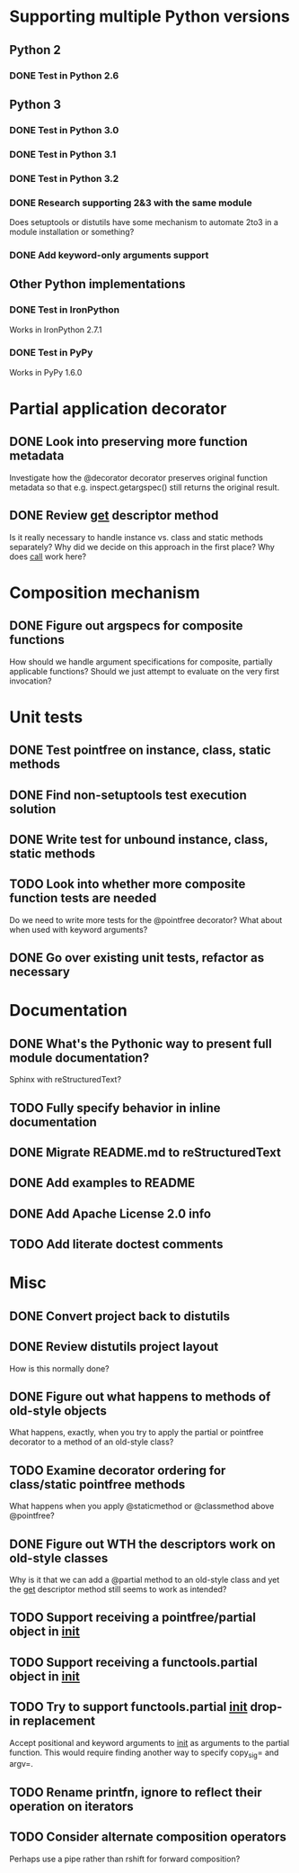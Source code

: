 #+STARTUP: content logdone

* Supporting multiple Python versions
** Python 2
*** DONE Test in Python 2.6
    CLOSED: [2011-11-04 Fri 20:02]
** Python 3
*** DONE Test in Python 3.0
    CLOSED: [2011-11-06 Sun 01:14]
*** DONE Test in Python 3.1
    CLOSED: [2011-11-06 Sun 00:48]
*** DONE Test in Python 3.2
    CLOSED: [2011-11-05 Sat 17:38]
*** DONE Research supporting 2&3 with the same module
    CLOSED: [2011-11-04 Fri 02:32]
    Does setuptools or distutils have some mechanism to automate 2to3 in a
    module installation or something?
*** DONE Add keyword-only arguments support
    CLOSED: [2011-11-05 Sat 23:55]
** Other Python implementations
*** DONE Test in IronPython
    CLOSED: [2011-11-06 Sun 13:14]
    Works in IronPython 2.7.1
*** DONE Test in PyPy
    CLOSED: [2011-11-06 Sun 00:54]
    Works in PyPy 1.6.0
* Partial application decorator
** DONE Look into preserving more function metadata
   CLOSED: [2011-11-05 Sat 17:18]
   Investigate how the @decorator decorator preserves original function
   metadata so that e.g. inspect.getargspec() still returns the original
   result.
** DONE Review __get__ descriptor method
   CLOSED: [2011-11-04 Fri 02:31]
   Is it really necessary to handle instance vs. class and static methods
   separately?  Why did we decide on this approach in the first place?  Why
   does __call__ work here?
* Composition mechanism
** DONE Figure out argspecs for composite functions
   CLOSED: [2011-11-04 Fri 02:16]
   How should we handle argument specifications for composite, partially
   applicable functions?  Should we just attempt to evaluate on the very
   first invocation?
* Unit tests
** DONE Test pointfree on instance, class, static methods 
   CLOSED: [2011-11-05 Sat 01:51]
** DONE Find non-setuptools test execution solution
   CLOSED: [2011-11-05 Sat 01:30]
** DONE Write test for unbound instance, class, static methods
   CLOSED: [2011-11-06 Sun 01:10]
** TODO Look into whether more composite function tests are needed
   Do we need to write more tests for the @pointfree decorator?  What about
   when used with keyword arguments?
** DONE Go over existing unit tests, refactor as necessary
   CLOSED: [2011-11-06 Sun 01:25]
* Documentation
** DONE What's the Pythonic way to present full module documentation?
   CLOSED: [2011-11-06 Sun 15:31]
   Sphinx with reStructuredText?
** TODO Fully specify behavior in inline documentation
** DONE Migrate README.md to reStructuredText
   CLOSED: [2011-11-08 Tue 01:57]
** DONE Add examples to README
   CLOSED: [2011-11-08 Tue 01:57]
** DONE Add Apache License 2.0 info
   CLOSED: [2011-11-06 Sun 16:02]
** TODO Add literate doctest comments
* Misc
** DONE Convert project back to distutils
   CLOSED: [2011-11-05 Sat 01:30]
** DONE Review distutils project layout
   CLOSED: [2011-11-06 Sun 15:24]
   How is this normally done?
** DONE Figure out what happens to methods of old-style objects
   CLOSED: [2011-11-06 Sun 13:03]
   What happens, exactly, when you try to apply the partial or pointfree
   decorator to a method of an old-style class?
** TODO Examine decorator ordering for class/static pointfree methods
   What happens when you apply @staticmethod or @classmethod above
   @pointfree?
** DONE Figure out WTH the descriptors work on old-style classes
   CLOSED: [2011-11-06 Sun 13:03]
   Why is it that we can add a @partial method to an old-style class and
   yet the __get__ descriptor method still seems to work as intended?
** TODO Support receiving a pointfree/partial object in __init__
** TODO Support receiving a functools.partial object in __init__
** TODO Try to support functools.partial __init__ drop-in replacement
   Accept positional and keyword arguments to __init__ as arguments to the
   partial function.  This would require finding another way to specify
   copy_sig= and argv=.
** TODO Rename printfn, ignore to reflect their operation on iterators
** TODO Consider alternate composition operators
   Perhaps use a pipe rather than rshift for forward composition?
